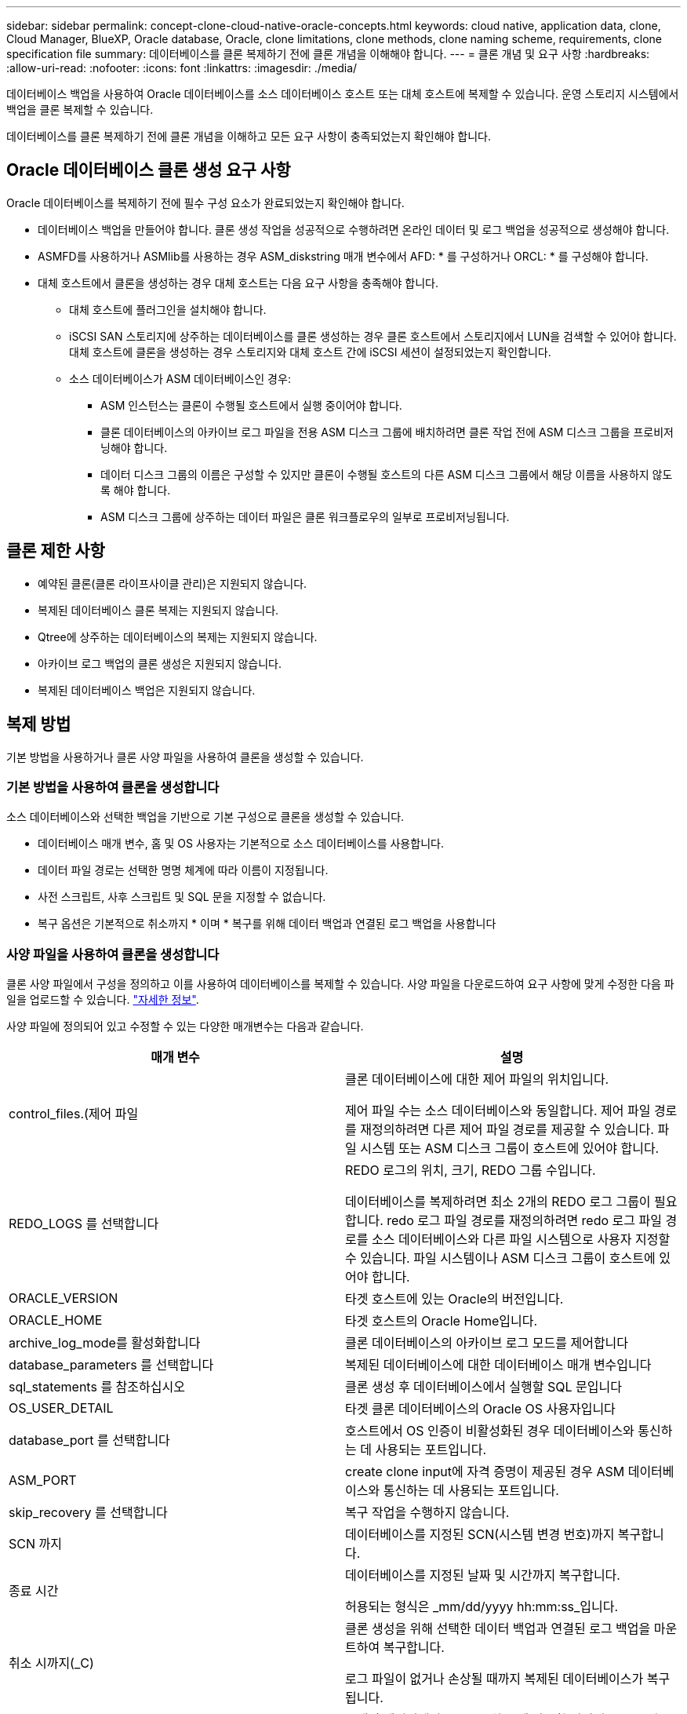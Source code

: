 ---
sidebar: sidebar 
permalink: concept-clone-cloud-native-oracle-concepts.html 
keywords: cloud native, application data, clone, Cloud Manager, BlueXP, Oracle database, Oracle, clone limitations, clone methods, clone naming scheme, requirements, clone specification file 
summary: 데이터베이스를 클론 복제하기 전에 클론 개념을 이해해야 합니다. 
---
= 클론 개념 및 요구 사항
:hardbreaks:
:allow-uri-read: 
:nofooter: 
:icons: font
:linkattrs: 
:imagesdir: ./media/


[role="lead"]
데이터베이스 백업을 사용하여 Oracle 데이터베이스를 소스 데이터베이스 호스트 또는 대체 호스트에 복제할 수 있습니다. 운영 스토리지 시스템에서 백업을 클론 복제할 수 있습니다.

데이터베이스를 클론 복제하기 전에 클론 개념을 이해하고 모든 요구 사항이 충족되었는지 확인해야 합니다.



== Oracle 데이터베이스 클론 생성 요구 사항

Oracle 데이터베이스를 복제하기 전에 필수 구성 요소가 완료되었는지 확인해야 합니다.

* 데이터베이스 백업을 만들어야 합니다. 클론 생성 작업을 성공적으로 수행하려면 온라인 데이터 및 로그 백업을 성공적으로 생성해야 합니다.
* ASMFD를 사용하거나 ASMlib를 사용하는 경우 ASM_diskstring 매개 변수에서 AFD: * 를 구성하거나 ORCL: * 를 구성해야 합니다.
* 대체 호스트에서 클론을 생성하는 경우 대체 호스트는 다음 요구 사항을 충족해야 합니다.
+
** 대체 호스트에 플러그인을 설치해야 합니다.
** iSCSI SAN 스토리지에 상주하는 데이터베이스를 클론 생성하는 경우 클론 호스트에서 스토리지에서 LUN을 검색할 수 있어야 합니다. 대체 호스트에 클론을 생성하는 경우 스토리지와 대체 호스트 간에 iSCSI 세션이 설정되었는지 확인합니다.
** 소스 데이터베이스가 ASM 데이터베이스인 경우:
+
*** ASM 인스턴스는 클론이 수행될 호스트에서 실행 중이어야 합니다.
*** 클론 데이터베이스의 아카이브 로그 파일을 전용 ASM 디스크 그룹에 배치하려면 클론 작업 전에 ASM 디스크 그룹을 프로비저닝해야 합니다.
*** 데이터 디스크 그룹의 이름은 구성할 수 있지만 클론이 수행될 호스트의 다른 ASM 디스크 그룹에서 해당 이름을 사용하지 않도록 해야 합니다.
*** ASM 디스크 그룹에 상주하는 데이터 파일은 클론 워크플로우의 일부로 프로비저닝됩니다.








== 클론 제한 사항

* 예약된 클론(클론 라이프사이클 관리)은 지원되지 않습니다.
* 복제된 데이터베이스 클론 복제는 지원되지 않습니다.
* Qtree에 상주하는 데이터베이스의 복제는 지원되지 않습니다.
* 아카이브 로그 백업의 클론 생성은 지원되지 않습니다.
* 복제된 데이터베이스 백업은 지원되지 않습니다.




== 복제 방법

기본 방법을 사용하거나 클론 사양 파일을 사용하여 클론을 생성할 수 있습니다.



=== 기본 방법을 사용하여 클론을 생성합니다

소스 데이터베이스와 선택한 백업을 기반으로 기본 구성으로 클론을 생성할 수 있습니다.

* 데이터베이스 매개 변수, 홈 및 OS 사용자는 기본적으로 소스 데이터베이스를 사용합니다.
* 데이터 파일 경로는 선택한 명명 체계에 따라 이름이 지정됩니다.
* 사전 스크립트, 사후 스크립트 및 SQL 문을 지정할 수 없습니다.
* 복구 옵션은 기본적으로 취소까지 * 이며 * 복구를 위해 데이터 백업과 연결된 로그 백업을 사용합니다




=== 사양 파일을 사용하여 클론을 생성합니다

클론 사양 파일에서 구성을 정의하고 이를 사용하여 데이터베이스를 복제할 수 있습니다. 사양 파일을 다운로드하여 요구 사항에 맞게 수정한 다음 파일을 업로드할 수 있습니다. link:task-clone-cloud-native-oracle-data.html["자세한 정보"].

사양 파일에 정의되어 있고 수정할 수 있는 다양한 매개변수는 다음과 같습니다.

|===
| 매개 변수 | 설명 


 a| 
control_files.(제어 파일
 a| 
클론 데이터베이스에 대한 제어 파일의 위치입니다.

제어 파일 수는 소스 데이터베이스와 동일합니다. 제어 파일 경로를 재정의하려면 다른 제어 파일 경로를 제공할 수 있습니다. 파일 시스템 또는 ASM 디스크 그룹이 호스트에 있어야 합니다.



 a| 
REDO_LOGS 를 선택합니다
 a| 
REDO 로그의 위치, 크기, REDO 그룹 수입니다.

데이터베이스를 복제하려면 최소 2개의 REDO 로그 그룹이 필요합니다. redo 로그 파일 경로를 재정의하려면 redo 로그 파일 경로를 소스 데이터베이스와 다른 파일 시스템으로 사용자 지정할 수 있습니다. 파일 시스템이나 ASM 디스크 그룹이 호스트에 있어야 합니다.



 a| 
ORACLE_VERSION
 a| 
타겟 호스트에 있는 Oracle의 버전입니다.



 a| 
ORACLE_HOME
 a| 
타겟 호스트의 Oracle Home입니다.



 a| 
archive_log_mode를 활성화합니다
 a| 
클론 데이터베이스의 아카이브 로그 모드를 제어합니다



 a| 
database_parameters 를 선택합니다
 a| 
복제된 데이터베이스에 대한 데이터베이스 매개 변수입니다



 a| 
sql_statements 를 참조하십시오
 a| 
클론 생성 후 데이터베이스에서 실행할 SQL 문입니다



 a| 
OS_USER_DETAIL
 a| 
타겟 클론 데이터베이스의 Oracle OS 사용자입니다



 a| 
database_port 를 선택합니다
 a| 
호스트에서 OS 인증이 비활성화된 경우 데이터베이스와 통신하는 데 사용되는 포트입니다.



 a| 
ASM_PORT
 a| 
create clone input에 자격 증명이 제공된 경우 ASM 데이터베이스와 통신하는 데 사용되는 포트입니다.



 a| 
skip_recovery 를 선택합니다
 a| 
복구 작업을 수행하지 않습니다.



 a| 
SCN 까지
 a| 
데이터베이스를 지정된 SCN(시스템 변경 번호)까지 복구합니다.



 a| 
종료 시간
 a| 
데이터베이스를 지정된 날짜 및 시간까지 복구합니다.

허용되는 형식은 _mm/dd/yyyy hh:mm:ss_입니다.



 a| 
취소 시까지(_C)
 a| 
클론 생성을 위해 선택한 데이터 백업과 연결된 로그 백업을 마운트하여 복구합니다.

로그 파일이 없거나 손상될 때까지 복제된 데이터베이스가 복구됩니다.



 a| 
log_paths 를 참조하십시오
 a| 
복제된 데이터베이스를 복구하는 데 사용할 아카이브 로그 경로의 추가 위치입니다.



 a| 
source_location을 선택합니다
 a| 
소스 데이터베이스 호스트의 디스크 그룹 또는 마운트 지점의 위치입니다.



 a| 
clone_location을 선택합니다
 a| 
소스 위치에 해당하는 타겟 호스트에서 생성해야 하는 디스크 그룹 또는 마운트 지점의 위치입니다.



 a| 
location_type을 입력합니다
 a| 
ASM_diskgroup 또는 마운트 지점이 될 수 있습니다.

이 값은 파일을 다운로드할 때 자동으로 채워집니다. 이 매개 변수를 편집하면 안 됩니다.



 a| 
pre_script(사전 스크립트)
 a| 
클론을 생성하기 전에 타겟 호스트에서 실행할 스크립트입니다.



 a| 
post_script 를 입력합니다
 a| 
클론을 생성한 후 타겟 호스트에서 실행할 스크립트입니다.



 a| 
경로
 a| 
클론 호스트에 있는 스크립트의 절대 경로입니다.

스크립트는 /var/opt/snapcenter/spl/scripts 또는 이 경로 내의 폴더에 저장해야 합니다.



 a| 
시간 초과
 a| 
타겟 호스트에서 실행 중인 스크립트에 대해 지정된 시간 초과 시간입니다.



 a| 
인수
 a| 
스크립트에 지정된 인수입니다.

|===


== 클론 명명 체계

클론 명명 체계는 클론 생성된 데이터베이스의 마운트 지점 및 디스크 그룹 이름을 정의합니다. 동일한 * 또는 * 자동 생성 * 을 선택할 수 있습니다.



=== 동일한 명명 체계

클론 명명 체계를 * 동일 * 으로 선택하면 마운트 지점의 위치와 클론 생성된 데이터베이스의 디스크 그룹 이름이 소스 데이터베이스와 동일합니다.

예를 들어, 소스 데이터베이스의 마운트 지점이 _/NetApp_sourcedb/data_1, +Data1_DG_인 경우 클론 복제된 데이터베이스의 마운트 지점은 SAN의 NFS 및 ASM에 대해 동일하게 유지됩니다.

* 제어 파일 및 redo 파일의 수와 경로 같은 구성은 소스와 동일합니다.
+

NOTE: REDO 로그 또는 제어 파일 경로가 비 데이터 볼륨에 있는 경우 사용자는 ASM 디스크 그룹 또는 마운트 지점을 타겟 호스트에 프로비저닝해야 합니다.

* Oracle OS 사용자 및 Oracle 버전은 소스 데이터베이스와 동일합니다.
* 클론 스토리지 볼륨 이름은 sourceVolNameSCS_Clone_CurrentTimeStampNumber 형식으로 지정됩니다.
+
예를 들어 소스 데이터베이스의 볼륨 이름이 _sourceVolName_인 경우 복제된 볼륨 이름은 _sourceVolNameSCS_Clone_1661420020304608825_가 됩니다.

+

NOTE: CurrentTimeStamNumber _ 는 볼륨 이름의 고유성을 제공합니다.





=== 자동으로 생성된 명명 체계

클론 생성 스키마를 * Auto-Generated * 로 선택하면 마운트 지점의 위치와 클론 데이터베이스의 디스크 그룹 이름에 접미사가 추가됩니다. * 기본 클론 방법을 선택한 경우 접미사가 * 클론 SID * 가 됩니다. * 지정 파일 방법을 선택한 경우 접미사는 클론 사양 파일을 다운로드하는 동안 지정된 * 접미사 * 가 됩니다.

예를 들어 소스 데이터베이스의 마운트 지점이 _/netapp_sourcedb/data_1_이고 * 클론 SID * 또는 * 접미사 * 가 _HR_인 경우 복제된 데이터베이스의 마운트 지점은 _/netapp_sourcedb/data_1_HR_입니다.

* 제어 파일 및 redo 로그 파일 수는 소스와 동일합니다.
* 모든 REDO 로그 파일 및 제어 파일은 복제된 데이터 마운트 지점 중 하나 또는 데이터 ASM 디스크 그룹에 위치합니다.
* 클론 스토리지 볼륨 이름은 sourceVolNameSCS_Clone_CurrentTimeStampNumber 형식으로 지정됩니다.
+
예를 들어 소스 데이터베이스의 볼륨 이름이 _sourceVolName_인 경우 복제된 볼륨 이름은 _sourceVolNameSCS_Clone_1661420020304608825_가 됩니다.

+

NOTE: CurrentTimeStamNumber _ 는 볼륨 이름의 고유성을 제공합니다.

* NAS 마운트 지점의 형식은 _SourceNASMountPoint_suffix_입니다.
* ASM 디스크 그룹의 형식은 _SourceDiskgroup_suffix_입니다.
+

NOTE: 클론 diskgroup의 문자 수가 25보다 크면 _SC_hashcode_suffix_가 됩니다.





== 데이터베이스 매개 변수

다음 데이터베이스 매개 변수의 값은 클론 명명 체계와 관계없이 소스 데이터베이스의 값과 동일합니다.

* log_archive_format 을 참조하십시오
* audit_trail을 선택합니다
* 프로세스
* pga_aggregate_target 을 선택합니다
* remote_login_passwordfile 을 참조하십시오
* undo_tablespace 를 선택합니다
* open_cursors
* SGA_TARGET
* db_block_size를 입력합니다


다음 데이터베이스 매개 변수의 값은 클론 SID를 기반으로 접미사와 함께 추가됩니다.

* audit_file_dest={sourcedatabase_parametervalue}_suffix입니다
* log_archive_dest_1={sourcedatabase_oraclehome}_suffix




== 클론별 정의 정의 정의 지정 및 PS에 대해 지원되는 사전 정의된 환경 변수입니다

데이터베이스를 복제하는 동안 처방과 PS를 실행할 때 지원되는 미리 정의된 환경 변수를 사용할 수 있습니다.

* sc_original_SID는 소스 데이터베이스의 SID를 지정합니다. 이 매개 변수는 애플리케이션 볼륨에 대해 채워집니다. 예: NFSB32
* sc_original_host는 소스 호스트의 이름을 지정합니다. 이 매개 변수는 애플리케이션 볼륨에 대해 채워집니다. 예: asmrac1.gdl.englab.netapp.com
* SC_ORACLE_HOME은 대상 데이터베이스의 Oracle 홈 디렉토리 경로를 지정합니다. 예: /ora01/app/oracle/product/18.1.0/db_1
* sc_backup_name"은 백업의 이름을 지정합니다. 이 매개 변수는 애플리케이션 볼륨에 대해 채워집니다. 예:
+
** 데이터베이스가 ARCHIVELOG 모드에서 실행되지 않는 경우: data@RG2_scspr2417819002_07-20-2021_12.16.48.9267_0|LOG@RG2_scspr2417819002_07-20-2021_12.16.48.9267_1
** 데이터베이스가 ARCHIVELOG 모드에서 실행 중인 경우: data@RG2_scspr2417819002_07-20-2021_12.16.48.9267_0|log@RG2_scspr2417819002_07-20-2021_12.16.48.48.98.9267_1, RG2_12.919002_16.7_27_2267_2021-48.27_2267_207_2021


* sc_original_os_user 소스 데이터베이스의 운영 체제 소유자를 지정합니다. 예: Oracle
* sc_original_OS_group은 소스 데이터베이스의 운영 체제 그룹을 지정합니다. 예: oinstall
* SC_TARGET_SID"는 복제된 데이터베이스의 SID를 지정합니다. PDB 복제 워크플로우의 경우 이 매개 변수의 값은 사전 정의되지 않습니다. 이 매개 변수는 애플리케이션 볼륨에 대해 채워집니다. 예: clonedb
* SC_TARGET_HOST는 데이터베이스를 복제할 호스트의 이름을 지정합니다. 이 매개 변수는 애플리케이션 볼륨에 대해 채워집니다. 예: asmrac1.gdl.englab.netapp.com
* SC_TARGET_OS_USER는 복제된 데이터베이스의 운영 체제 소유자를 지정합니다. PDB 복제 워크플로우의 경우 이 매개 변수의 값은 사전 정의되지 않습니다. 예: Oracle
* SC_TARGET_OS_GROUP은 복제된 데이터베이스의 운영 체제 그룹을 지정합니다. PDB 복제 워크플로우의 경우 이 매개 변수의 값은 사전 정의되지 않습니다. 예: oinstall
* SC_TARGET_DB_PORT는 복제된 데이터베이스의 데이터베이스 포트를 지정합니다. PDB 복제 워크플로우의 경우 이 매개 변수의 값은 사전 정의되지 않습니다. 예: 1521




=== 지원되는 구분 기호

* @는 데이터를 데이터베이스 이름과 분리하고 값을 키와 분리하는 데 사용됩니다. 예: data@RG2_scspr2417819002_07-20-2021_12.16.48.9267_0 | LOG@RG2_scspr2417819002_07-20-2021_12.16.48.9267_1
* 는 SC_BACKUP_NAME 매개 변수에 대해 서로 다른 두 엔터티 간에 데이터를 분리하는 데 사용됩니다. 예: DATA@RG2_scspr2417819002_07-20-2021_12.16.48.9267_0 | LOG@RG2_scspr2417819002_07-20-2021_12.16.48.9267_1
* , 은 같은 키에 대한 변수 집합을 구분하는 데 사용됩니다. 예: data@RG2_scspr2417819002_07-20-2021_12.16.48.9267_0 | log@RG2_scspr2417819002_07-20-2021_12.16.4267_1, RG2_scprsprs2417819002_07-21-21-2021_12.48.9267_1, squ2287_2407_2407_2427_2407_24222_242267_42.722_242267_1

